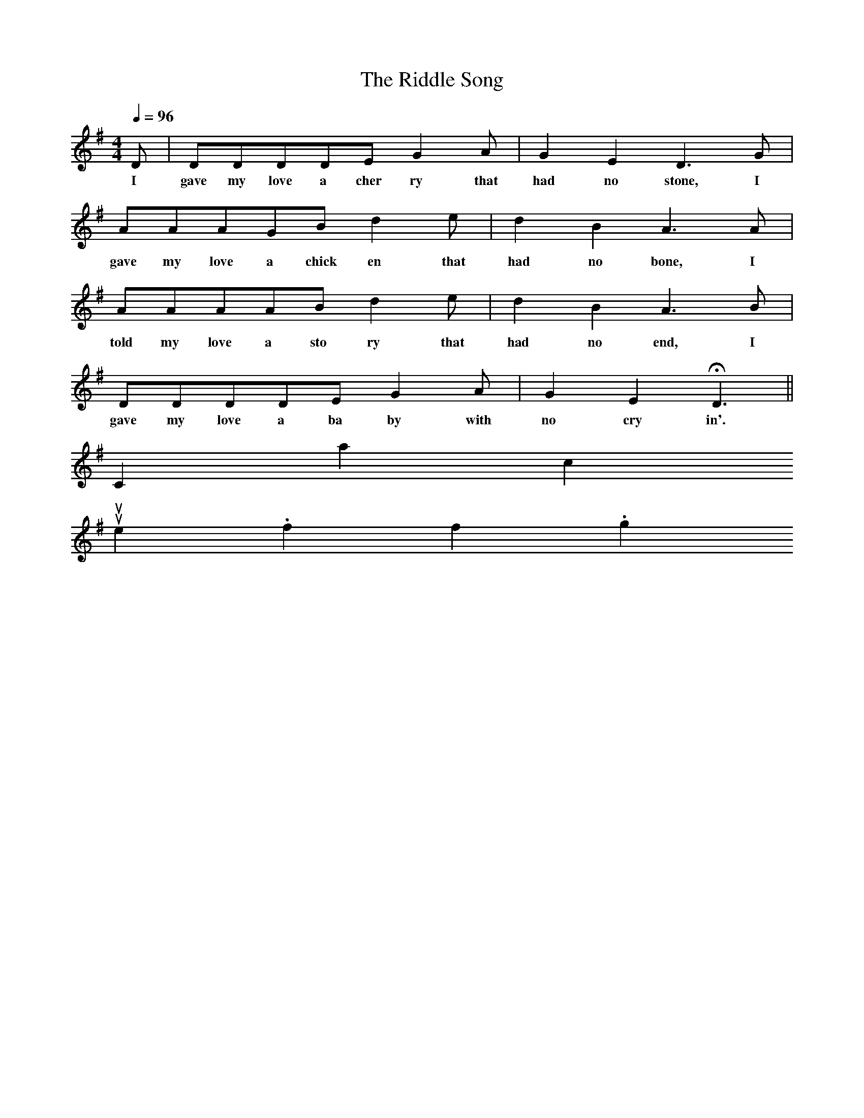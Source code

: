X:1
T:The Riddle Song
M:4/4
L:1/4
Q:96
K:G
D/ | D/D/D/D/E/GA/ | GED3/2G/ |
w:I gave my love a cher ry that had no stone, I
A/A/A/G/B/de/ | dBA3/2A/ |
w:gave my love a chick en that had no bone, I
A/A/A/A/B/de/ | dBA3/2B/ |
w:told my love a sto ry that had no end, I
D/D/D/D/E/GA/ | GEHD3/2 ||
w:gave my love a ba by with no cry in'.
Contact us
suse.folkinfo.org
